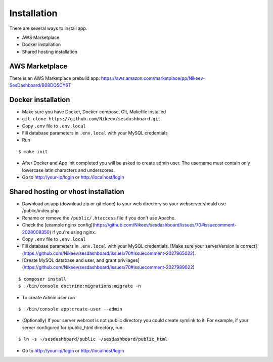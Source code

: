.. index:: Installation

Installation
============

There are several ways to install app.

- AWS Marketplace
- Docker installation
- Shared hosting installation

AWS Marketplace
---------------

There is an AWS Marketplace prebuild app: https://aws.amazon.com/marketplace/pp/Nikeev-SesDashboard/B08DQ5CY6T

Docker installation
-------------------
* Make sure you have Docker, Docker-compose, Git, Makefile installed
* ``git clone https://github.com/Nikeev/sesdashboard.git``
* Copy ``.env`` file to ``.env.local``
* Fill database parameters in ``.env.local`` with your MySQL credentials
* Run

::

$ make init

* After Docker and App init completed you will be asked to create admin user. The username must contain only lowercase latin characters and underscores.

* Go to http://your-ip/login or http://localhost/login

Shared hosting or vhost installation
---------------------------

* Download an app (download zip or git clone) to your web directory so your webserver should use /public/index.php
* Rename or remove the ``/public/.htaccess`` file if you don't use Apache.
* Check the [example nginx  config](https://github.com/Nikeev/sesdashboard/issues/70#issuecomment-2028008350) if you're using nginx.
* Copy ``.env`` file to ``.env.local``
* Fill database parameters in ``.env.local`` with your MySQL credentials. [Make sure your serverVersion is correct](https://github.com/Nikeev/sesdashboard/issues/70#issuecomment-2027965022).
* [Create MySQL database and user, and grant privilages](https://github.com/Nikeev/sesdashboard/issues/70#issuecomment-2027989022)

::

$ composer install
$ ./bin/console doctrine:migrations:migrate -n

* To create Admin user run

::

$ ./bin/console app:create-user --admin

* (Optionally) If your server webroot is not /public directory you could create symlink to it. For example, if your server configured for /public_html directory, run

::

$ ln -s ~/sesdashboard/public ~/sesdashboard/public_html

* Go to http://your-ip/login or http://localhost/login
